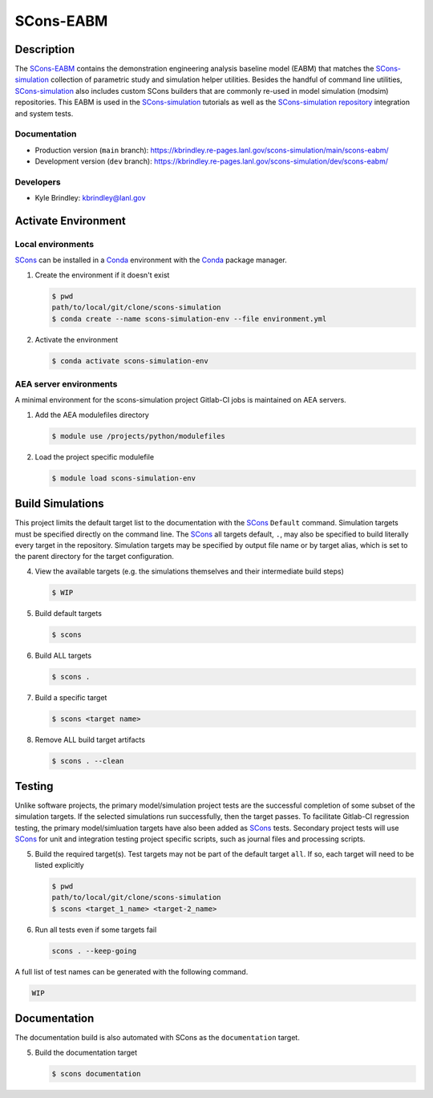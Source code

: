 .. target-start-do-not-remove

.. _AEA Compute environment: https://aea.re-pages.lanl.gov/developer-operations/aea_compute_environment/release/aea_compute_environment.html
.. _ECMF: https://aea.re-pages.lanl.gov/python-projects/ecmf/main/
.. _Conda: https://docs.conda.io/en/latest/
.. _CMake: https://cmake.org/cmake/help/v3.14/
.. _ctest: https://cmake.org/cmake/help/latest/manual/ctest.1.html
.. _cmake-simulation: https://re-git.lanl.gov/kbrindley/cmake-simulation
.. _SCons: https://scons.org/
.. _SCons documentation: https://scons.org/documentation.html
.. _SCons-simulation: https://kbrindley.re-pages.lanl.gov/scons-simulation/main/
.. _SCons-simulation repository: https://re-git.lanl.gov/kbrindley/scons-simulation
.. _Scons-EABM: https://re-git.lanl.gov/kbrindley/scons-simulation/-/tree/dev/eabm

.. target-end-do-not-remove

##########
SCons-EABM
##########

.. inclusion-marker-do-not-remove

***********
Description
***********

.. project-description-start-do-not-remove

The `SCons-EABM`_ contains the demonstration engineering analysis baseline model (EABM) that matches the
`SCons-simulation`_ collection of parametric study and simulation helper utilities. Besides the handful of command line
utilities, `SCons-simulation`_ also includes custom SCons builders that are commonly re-used in model simulation
(modsim) repositories. This EABM is used in the `SCons-simulation`_ tutorials as well as the `SCons-simulation
repository`_ integration and system tests.

.. project-description-end-do-not-remove

Documentation
=============

* Production version (``main`` branch): https://kbrindley.re-pages.lanl.gov/scons-simulation/main/scons-eabm/
* Development version (``dev`` branch): https://kbrindley.re-pages.lanl.gov/scons-simulation/dev/scons-eabm/

Developers
==========

* Kyle Brindley: kbrindley@lanl.gov

********************
Activate Environment
********************

.. env-start-do-not-remove

Local environments
==================

`SCons`_ can be installed in a `Conda`_ environment with the `Conda`_ package manager.

1. Create the environment if it doesn't exist

   .. code-block::

      $ pwd
      path/to/local/git/clone/scons-simulation
      $ conda create --name scons-simulation-env --file environment.yml

2. Activate the environment

   .. code-block::

      $ conda activate scons-simulation-env

AEA server environments
=======================

A minimal environment for the scons-simulation project Gitlab-CI jobs is maintained on AEA servers.

1. Add the AEA modulefiles directory

   .. code-block::

      $ module use /projects/python/modulefiles

2. Load the project specific modulefile

   .. code-block::

      $ module load scons-simulation-env

.. env-end-do-not-remove

*****************
Build Simulations
*****************

.. build-start-do-not-remove

This project limits the default target list to the documentation with the `SCons`_ ``Default`` command. Simulation
targets must be specified directly on the command line. The `SCons`_ all targets default, ``.``, may also be specified
to build literally every target in the repository. Simulation targets may be specified by output file name or by target
alias, which is set to the parent directory for the target configuration.

4. View the available targets (e.g. the simulations themselves and their intermediate build steps)

   .. code-block::

      $ WIP

5. Build default targets

   .. code-block::

      $ scons

6. Build ALL targets

   .. code-block::

      $ scons .

7. Build a specific target

   .. code-block::

      $ scons <target name>

8. Remove ALL build target artifacts

   .. code-block::

      $ scons . --clean

.. build-end-do-not-remove

*******
Testing
*******

.. test-start-do-not-remove

Unlike software projects, the primary model/simulation project tests are the successful completion of some subset of the
simulation targets. If the selected simulations run successfully, then the target passes. To facilitate Gitlab-CI
regression testing, the primary model/simluation targets have also been added as `SCons`_ tests. Secondary project tests
will use `SCons`_ for unit and integration testing project specific scripts, such as journal files and processing
scripts.

5. Build the required target(s). Test targets may not be part of the default target ``all``. If so, each target will
   need to be listed explicitly

   .. code-block::

      $ pwd
      path/to/local/git/clone/scons-simulation
      $ scons <target_1_name> <target-2_name>

6. Run all tests even if some targets fail

   .. code-block::

      scons . --keep-going

A full list of test names can be generated with the following command.

.. code-block::

   WIP

.. test-end-do-not-remove

*************
Documentation
*************

.. docs-start-do-not-remove

The documentation build is also automated with SCons as the ``documentation`` target.

5. Build the documentation target

   .. code-block::

      $ scons documentation

.. docs-end-do-not-remove
